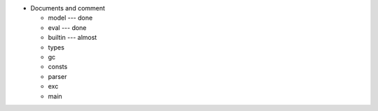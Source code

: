 - Documents and comment

  - model --- done
  - eval  --- done
  - builtin --- almost
  - types
  - gc
  - consts
  - parser
  - exc
  - main
